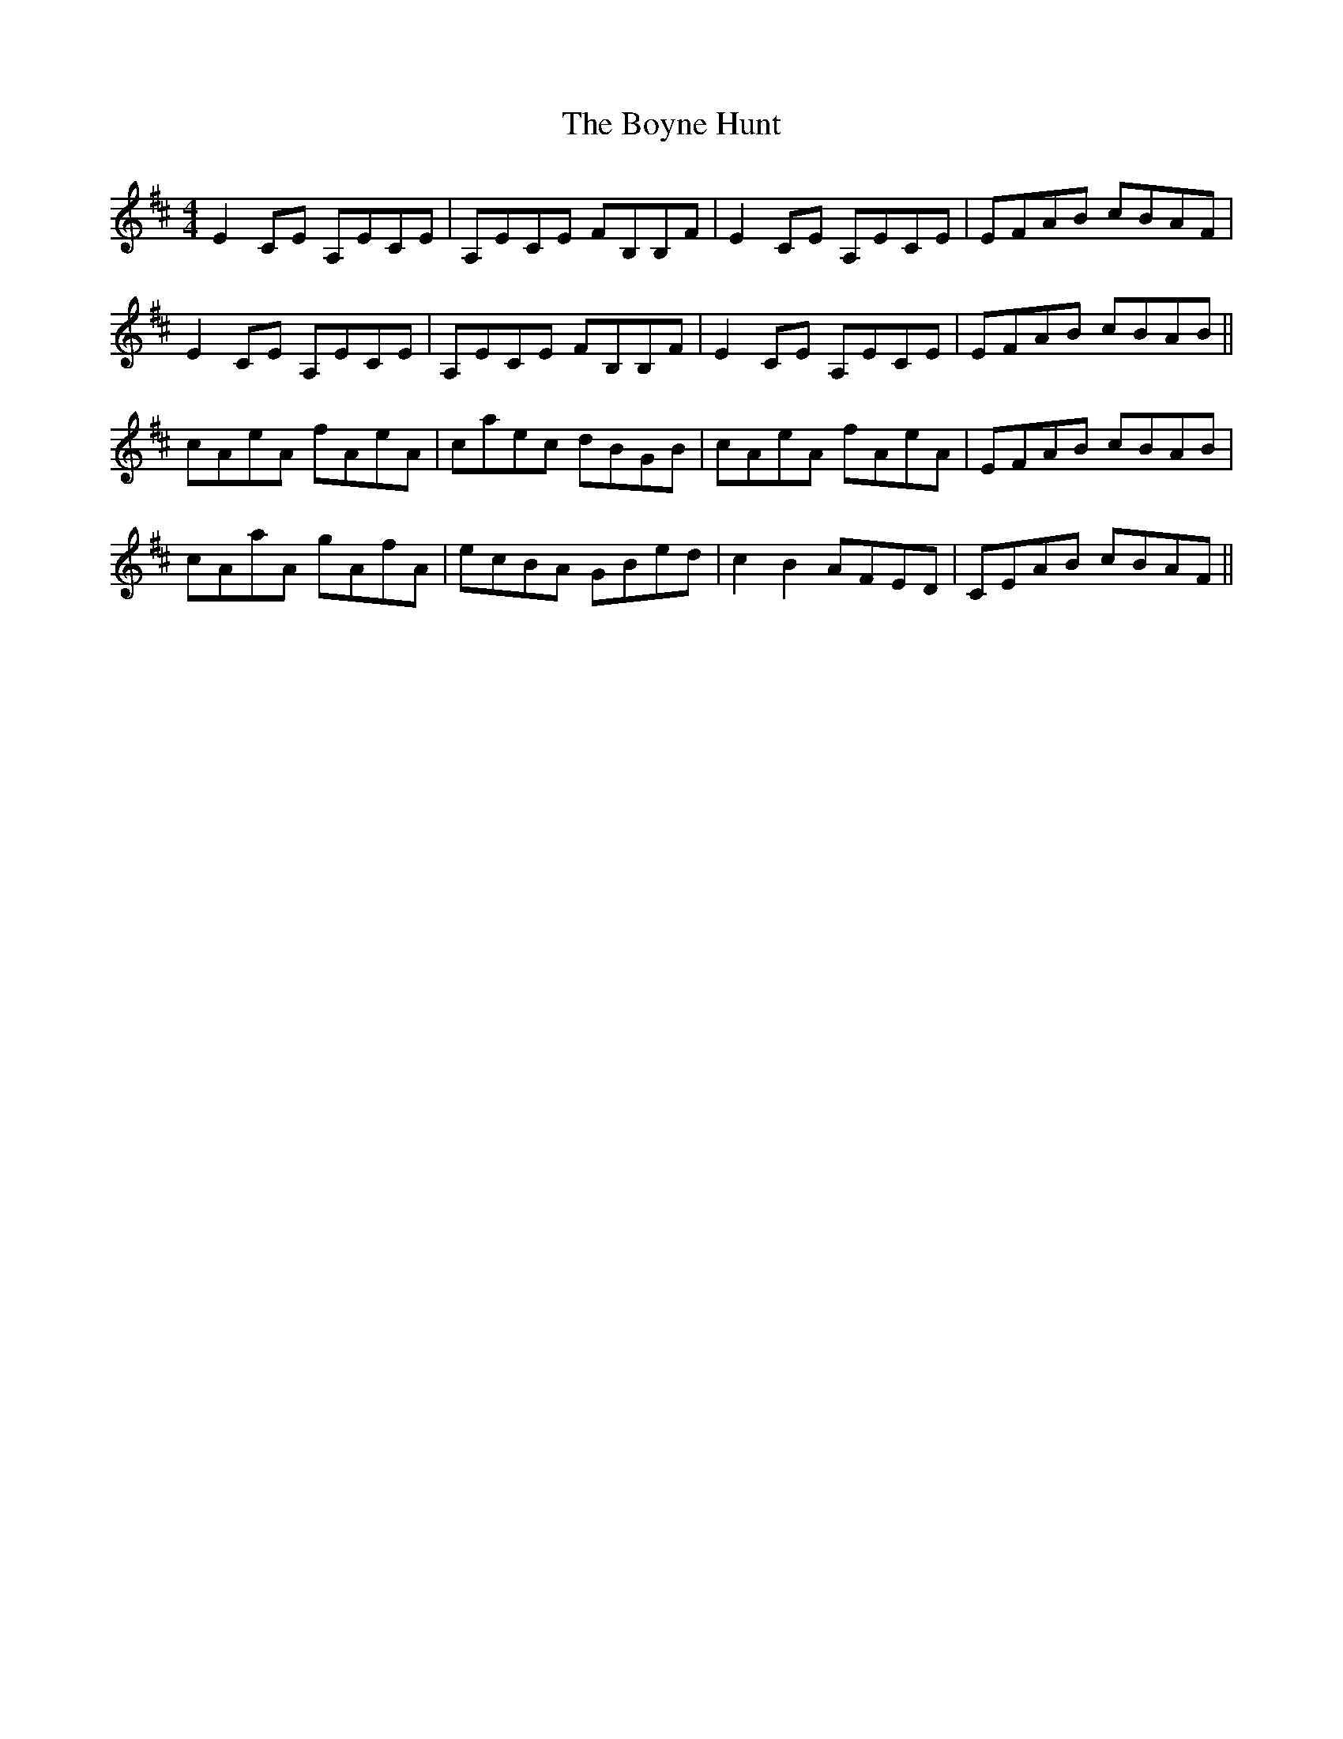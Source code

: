 X: 4687
T: Boyne Hunt, The
R: reel
M: 4/4
K: Dmajor
E2CE A,ECE|A,ECE FB,B,F|E2CE A,ECE|EFAB cBAF|
E2CE A,ECE|A,ECE FB,B,F|E2CE A,ECE|EFAB cBAB||
cAeA fAeA|caec dBGB|cAeA fAeA|EFAB cBAB|
cAaA gAfA|ecBA GBed|c2B2 AFED|CEAB cBAF||

